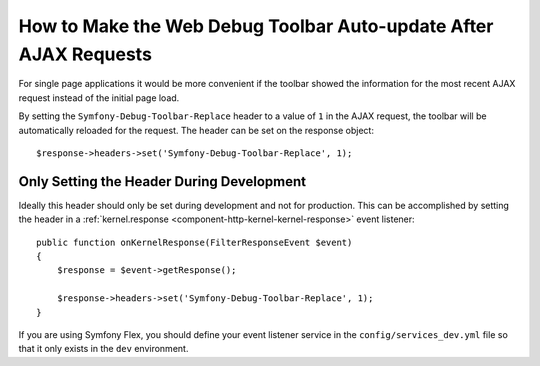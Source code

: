 .. index::
    single: Profiling: WDT Auto-update after AJAX Request

How to Make the Web Debug Toolbar Auto-update After AJAX Requests
=================================================================

For single page applications it would be more convenient if the toolbar
showed the information for the most recent AJAX request instead of the
initial page load.

By setting the ``Symfony-Debug-Toolbar-Replace`` header to a value of ``1`` in the
AJAX request, the toolbar will be automatically reloaded for the request. The
header can be set on the response object::

    $response->headers->set('Symfony-Debug-Toolbar-Replace', 1);

Only Setting the Header During Development
-------------------------------------------

Ideally this header should only be set during development and not for
production. This can be accomplished by setting the header in a
:ref:`kernel.response <component-http-kernel-kernel-response>` event listener::

    public function onKernelResponse(FilterResponseEvent $event)
    {
        $response = $event->getResponse();

        $response->headers->set('Symfony-Debug-Toolbar-Replace', 1);
    }

.. seealso::

    Read more about :doc:`Symfony events </reference/events>`.

If you are using Symfony Flex, you should define your event listener service in the
``config/services_dev.yml`` file so that it only exists in the ``dev`` environment.

.. seealso::

    Read more on
    :doc:`creating dev only services </configuration/configuration_organization>`.

.. ready: no
.. revision: bd6f4d303